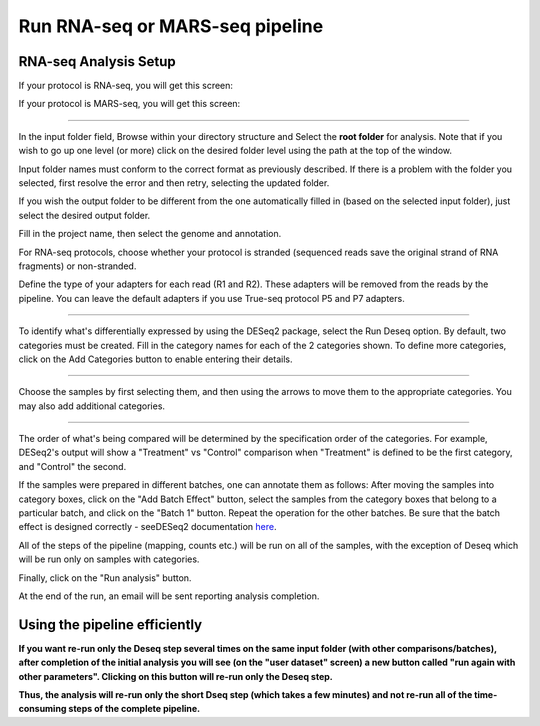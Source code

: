 Run RNA-seq or MARS-seq pipeline
################################


RNA-seq Analysis Setup
----------------------
If your protocol is RNA-seq, you will get this screen:

.. image:: ../figures/rna-seq.png

If your protocol is MARS-seq, you will get this screen:

.. image:: ../figures/mars-seq.png

------------

In the input folder field, Browse within your directory structure and Select the **root folder**  for analysis.  Note that if you wish to go up one level (or more) click on the desired folder level using the path at the top of the window.

.. image:: ../figures/browse-folder.png

Input folder names must conform to the correct format as previously described. If there is a problem with the folder you selected, first resolve the error and then retry, selecting the updated folder.

If you wish the output folder to be different from the one automatically filled in (based on the selected input folder), just select the desired output folder.

Fill in the project name, then select the genome and annotation.

For RNA-seq protocols, choose whether your protocol is stranded (sequenced reads save the original strand of RNA fragments) or non-stranded.

Define the type of your adapters for each read (R1 and R2). These adapters will be removed from the reads by the pipeline. You can leave the default adapters if you use True-seq protocol P5 and P7 adapters.

------------

To identify what's differentially expressed by using the DESeq2 package, select the Run Deseq option. By default, two categories must be created. Fill in the category names for each of the 2 categories shown. To define more categories, click on the Add Categories button to enable entering their details.

.. image:: ../figures/deseq1.png

------------

Choose the samples by first selecting them, and then using the arrows to move them to the appropriate categories. You may also add additional categories.

.. image:: ../figures/deseq2.png

------------

The order of what's being compared will be determined by the specification order of the categories. For example, DESeq2's output will show a "Treatment" vs "Control" comparison when "Treatment" is defined to be the first category, and "Control" the second.

If the samples were prepared in different batches, one can annotate them as follows: After moving the samples into category boxes, click on the "Add Batch Effect" button, select the samples from the category boxes that belong to a particular batch, and click on the "Batch 1" button. Repeat the operation for the other batches. Be sure that the batch effect is designed correctly - seeDESeq2 documentation `here  <https://bioconductor.org/packages/3.7/bioc/vignettes/DESeq2/inst/doc/DESeq2.html#model-matrix-not-full-rank>`_.

.. image:: ../figures/deseq-batch.png


All of the steps of the pipeline (mapping, counts etc.) will be run on all of the samples, with the exception of Deseq which will be run only on samples with categories.


Finally, click on the "Run analysis" button.

At the end of the run, an email will be sent reporting analysis completion.


Using the pipeline efficiently
------------------------------

**If you want re-run only the Deseq step several times on the same input folder (with other comparisons/batches), after completion of the initial analysis you will see (on the "user dataset" screen) a new button called "run again with other parameters". Clicking on this button will re-run only the Deseq step.**

**Thus, the analysis will re-run only the short Dseq step (which takes a few minutes) and not re-run all of the time-consuming steps of the complete pipeline.**
